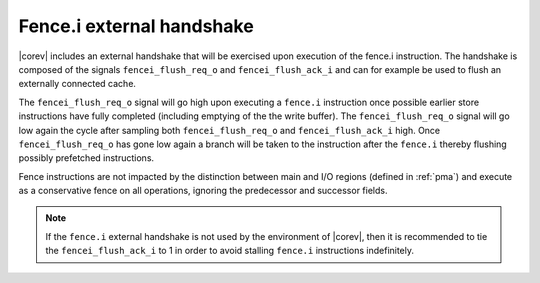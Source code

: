 .. _fencei:

Fence.i external handshake
==========================
|corev| includes an external handshake that will be exercised upon execution of the fence.i instruction.
The handshake is composed of the signals ``fencei_flush_req_o`` and ``fencei_flush_ack_i`` and can for example be used to flush an externally connected cache.

The ``fencei_flush_req_o`` signal will go high upon executing a ``fence.i`` instruction once possible earlier store instructions have fully completed (including
emptying of the the write buffer).
The ``fencei_flush_req_o`` signal will go low again the cycle after sampling both ``fencei_flush_req_o`` and ``fencei_flush_ack_i`` high.
Once ``fencei_flush_req_o`` has gone low again a branch will be taken to the instruction after the ``fence.i`` thereby flushing possibly prefetched instructions.

Fence instructions are not impacted by the distinction between main and I/O regions (defined in :ref:`pma`) and execute as a conservative fence on all operations, ignoring the predecessor and successor fields.

.. note::

   If the ``fence.i`` external handshake is not used by the environment of |corev|, then it is recommended to tie the ``fencei_flush_ack_i``
   to 1 in order to avoid stalling ``fence.i`` instructions indefinitely.
